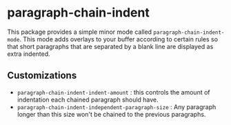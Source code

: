 * paragraph-chain-indent

  This package provides a simple minor mode called
  =paragraph-chain-indent-mode=.  This mode adds overlays to your
  buffer according to certain rules so that short paragraphs that are
  separated by a blank line are displayed as extra indented.


** Customizations

   - =paragraph-chain-indent-indent-amount= : this controls the amount
     of indentation each chained paragraph should have.
   - =paragraph-chain-indent-independent-paragraph-size= : Any
     paragraph longer than this size won't be chained to the previous
     paragraphs.
